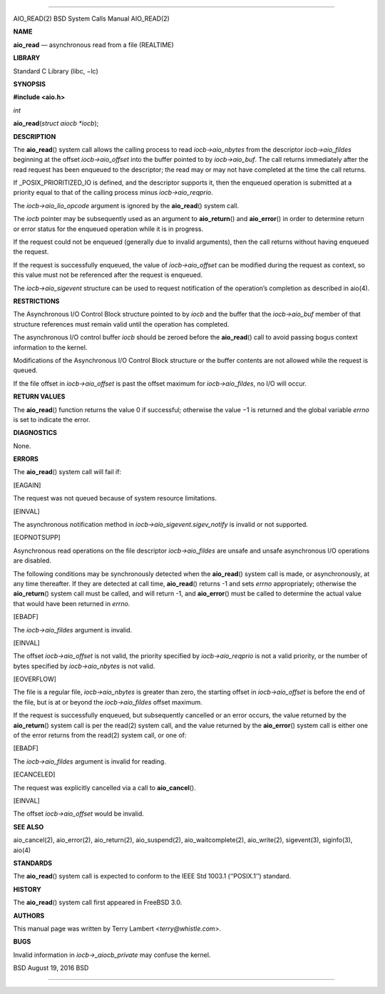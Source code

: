 --------------

AIO_READ(2) BSD System Calls Manual AIO_READ(2)

**NAME**

**aio_read** — asynchronous read from a file (REALTIME)

**LIBRARY**

Standard C Library (libc, −lc)

**SYNOPSIS**

**#include <aio.h>**

*int*

**aio_read**\ (*struct aiocb *iocb*);

**DESCRIPTION**

The **aio_read**\ () system call allows the calling process to read
*iocb->aio_nbytes* from the descriptor *iocb->aio_fildes* beginning at
the offset *iocb->aio_offset* into the buffer pointed to by
*iocb->aio_buf*. The call returns immediately after the read request has
been enqueued to the descriptor; the read may or may not have completed
at the time the call returns.

If \_POSIX_PRIORITIZED_IO is defined, and the descriptor supports it,
then the enqueued operation is submitted at a priority equal to that of
the calling process minus *iocb->aio_reqprio*.

The *iocb->aio_lio_opcode* argument is ignored by the **aio_read**\ ()
system call.

The *iocb* pointer may be subsequently used as an argument to
**aio_return**\ () and **aio_error**\ () in order to determine return or
error status for the enqueued operation while it is in progress.

If the request could not be enqueued (generally due to invalid
arguments), then the call returns without having enqueued the request.

If the request is successfully enqueued, the value of *iocb->aio_offset*
can be modified during the request as context, so this value must not be
referenced after the request is enqueued.

The *iocb->aio_sigevent* structure can be used to request notification
of the operation’s completion as described in aio(4).

**RESTRICTIONS**

The Asynchronous I/O Control Block structure pointed to by *iocb* and
the buffer that the *iocb->aio_buf* member of that structure references
must remain valid until the operation has completed.

The asynchronous I/O control buffer *iocb* should be zeroed before the
**aio_read**\ () call to avoid passing bogus context information to the
kernel.

Modifications of the Asynchronous I/O Control Block structure or the
buffer contents are not allowed while the request is queued.

If the file offset in *iocb->aio_offset* is past the offset maximum for
*iocb->aio_fildes*, no I/O will occur.

**RETURN VALUES**

The **aio_read**\ () function returns the value 0 if successful;
otherwise the value −1 is returned and the global variable *errno* is
set to indicate the error.

**DIAGNOSTICS**

None.

**ERRORS**

The **aio_read**\ () system call will fail if:

[EAGAIN]

The request was not queued because of system resource limitations.

[EINVAL]

The asynchronous notification method in
*iocb->aio_sigevent.sigev_notify* is invalid or not supported.

[EOPNOTSUPP]

Asynchronous read operations on the file descriptor *iocb->aio_fildes*
are unsafe and unsafe asynchronous I/O operations are disabled.

The following conditions may be synchronously detected when the
**aio_read**\ () system call is made, or asynchronously, at any time
thereafter. If they are detected at call time, **aio_read**\ () returns
-1 and sets *errno* appropriately; otherwise the **aio_return**\ ()
system call must be called, and will return -1, and **aio_error**\ ()
must be called to determine the actual value that would have been
returned in *errno*.

[EBADF]

The *iocb->aio_fildes* argument is invalid.

[EINVAL]

The offset *iocb->aio_offset* is not valid, the priority specified by
*iocb->aio_reqprio* is not a valid priority, or the number of bytes
specified by *iocb->aio_nbytes* is not valid.

[EOVERFLOW]

The file is a regular file, *iocb->aio_nbytes* is greater than zero, the
starting offset in *iocb->aio_offset* is before the end of the file, but
is at or beyond the *iocb->aio_fildes* offset maximum.

If the request is successfully enqueued, but subsequently cancelled or
an error occurs, the value returned by the **aio_return**\ () system
call is per the read(2) system call, and the value returned by the
**aio_error**\ () system call is either one of the error returns from
the read(2) system call, or one of:

[EBADF]

The *iocb->aio_fildes* argument is invalid for reading.

[ECANCELED]

The request was explicitly cancelled via a call to **aio_cancel**\ ().

[EINVAL]

The offset *iocb->aio_offset* would be invalid.

**SEE ALSO**

aio_cancel(2), aio_error(2), aio_return(2), aio_suspend(2),
aio_waitcomplete(2), aio_write(2), sigevent(3), siginfo(3), aio(4)

**STANDARDS**

The **aio_read**\ () system call is expected to conform to the IEEE Std
1003.1 (‘‘POSIX.1’’) standard.

**HISTORY**

The **aio_read**\ () system call first appeared in FreeBSD 3.0.

**AUTHORS**

This manual page was written by Terry Lambert <*terry@whistle.com*>.

**BUGS**

Invalid information in *iocb->_aiocb_private* may confuse the kernel.

BSD August 19, 2016 BSD

--------------
